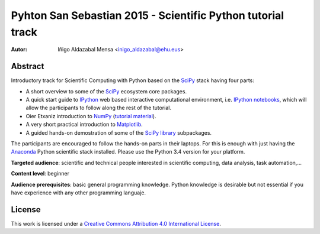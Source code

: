 ************************************************************
Pyhton San Sebastian 2015 - Scientific Python tutorial track
************************************************************


:Autor: Iñigo Aldazabal Mensa <inigo_aldazabal@ehu.eus>


Abstract
########

Introductory track for Scientific Computing with Python based on the `SciPy`_
stack having four parts:

* A short overview to some of the `SciPy`_ ecosystem core packages.

* A quick start guide to `IPython`_ web based interactive computational environment, i.e. `IPython notebooks`_, which will allow the participants to follow along the rest of the tutorial.

* Oier Etxaniz introduction to `NumPy`_ (`tutorial material`_).

* A very short practical introduction to `Matplotlib`_.

* A guided hands-on demostration of some of the `SciPy library`_ subpackages.


The participants are encouraged to follow the hands-on parts in their laptops.
For this is enough with just having the `Anaconda`_ Python scientific stack
installed. Please use the Python 3.4 version for your platform.



**Targeted audience**: scientific and technical people interested in scientific
computing, data analysis, task automation,...

**Content level**: beginner

**Audience prerequisites**: basic general programming knowledge. Python knowledge is
desirable but not essential if you have experience with any other programming languaje.



License
#######

This work is licensed under a `Creative Commons Attribution 4.0 International
License`_.


.. _`Creative Commons Attribution 4.0 International License`: http://creativecommons.org/licenses/by/4.0/
.. _`SciPy`: http://www.scipy.org
.. _`Anaconda`: https://www.continuum.io/downloads
.. _`Matplotlib`: http://matplotlib.org/
.. _`SciPy library`: http://www.scipy.org/scipylib/index.html
.. _`IPython`: http://ipython.org
.. _`IPython notebooks`: http://ipython.org/notebook.html
.. _`tutorial material`: https://github.com/PythonSanSebastian/numpy_euroscipy2015
.. _`NumPy`: http://www.numpy.org/

